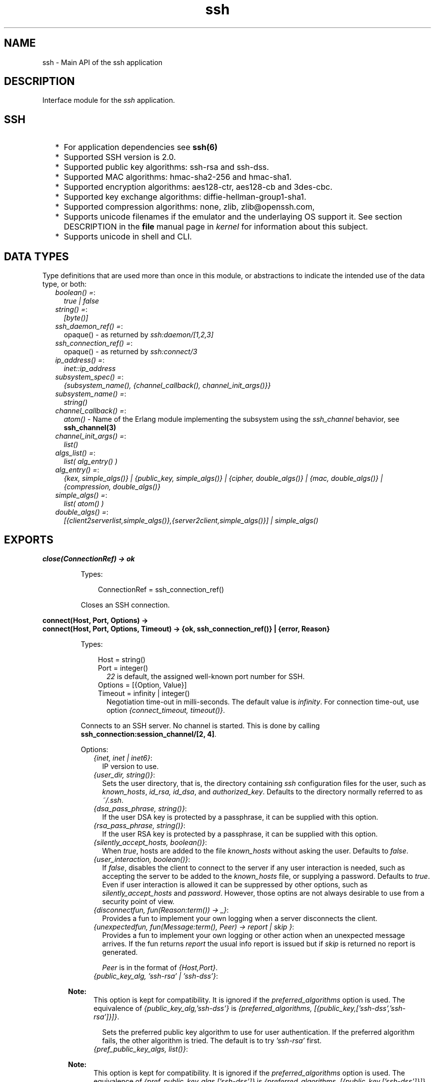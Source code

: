 .TH ssh 3 "ssh 4.0" "Ericsson AB" "Erlang Module Definition"
.SH NAME
ssh \- Main API of the ssh application
.SH DESCRIPTION
.LP
Interface module for the \fIssh\fR\& application\&.
.SH "SSH"

.RS 2
.TP 2
*
For application dependencies see \fB ssh(6)\fR\&
.LP
.TP 2
*
Supported SSH version is 2\&.0\&.
.LP
.TP 2
*
Supported public key algorithms: ssh-rsa and ssh-dss\&.
.LP
.TP 2
*
Supported MAC algorithms: hmac-sha2-256 and hmac-sha1\&.
.LP
.TP 2
*
Supported encryption algorithms: aes128-ctr, aes128-cb and 3des-cbc\&.
.LP
.TP 2
*
Supported key exchange algorithms: diffie-hellman-group1-sha1\&.
.LP
.TP 2
*
Supported compression algorithms: none, zlib, zlib@openssh\&.com,
.LP
.TP 2
*
Supports unicode filenames if the emulator and the underlaying OS support it\&. See section DESCRIPTION in the \fBfile\fR\& manual page in \fIkernel\fR\& for information about this subject\&.
.LP
.TP 2
*
Supports unicode in shell and CLI\&.
.LP
.RE

.SH "DATA TYPES"

.LP
Type definitions that are used more than once in this module, or abstractions to indicate the intended use of the data type, or both:
.RS 2
.TP 2
.B
\fIboolean() =\fR\&:
\fItrue | false\fR\&
.TP 2
.B
\fIstring() =\fR\&:
\fI[byte()]\fR\&
.TP 2
.B
\fIssh_daemon_ref() =\fR\&:
opaque() - as returned by \fIssh:daemon/[1,2,3]\fR\&
.TP 2
.B
\fIssh_connection_ref() =\fR\&:
opaque() - as returned by \fIssh:connect/3\fR\&
.TP 2
.B
\fIip_address() =\fR\&:
\fIinet::ip_address\fR\&
.TP 2
.B
\fIsubsystem_spec() =\fR\&:
\fI{subsystem_name(), {channel_callback(), channel_init_args()}}\fR\&
.TP 2
.B
\fIsubsystem_name() =\fR\&:
\fIstring()\fR\&
.TP 2
.B
\fIchannel_callback() =\fR\&:
\fIatom()\fR\& - Name of the Erlang module implementing the subsystem using the \fIssh_channel\fR\& behavior, see \fBssh_channel(3)\fR\&
.TP 2
.B
\fIchannel_init_args() =\fR\&:
\fIlist()\fR\&
.TP 2
.B
\fIalgs_list() =\fR\&:
\fIlist( alg_entry() )\fR\&
.TP 2
.B
\fIalg_entry() =\fR\&:
\fI{kex, simple_algs()} | {public_key, simple_algs()} | {cipher, double_algs()} | {mac, double_algs()} | {compression, double_algs()}\fR\&
.TP 2
.B
\fIsimple_algs() =\fR\&:
\fIlist( atom() )\fR\&
.TP 2
.B
\fIdouble_algs() =\fR\&:
\fI[{client2serverlist,simple_algs()},{server2client,simple_algs()}] | simple_algs()\fR\&
.RE
.SH EXPORTS
.LP
.B
close(ConnectionRef) -> ok 
.br
.RS
.LP
Types:

.RS 3
ConnectionRef = ssh_connection_ref()
.br
.RE
.RE
.RS
.LP
Closes an SSH connection\&.
.RE
.LP
.B
connect(Host, Port, Options) -> 
.br
.B
connect(Host, Port, Options, Timeout) -> {ok, ssh_connection_ref()} | {error, Reason}
.br
.RS
.LP
Types:

.RS 3
Host = string()
.br
Port = integer()
.br
.RS 2
\fI22\fR\& is default, the assigned well-known port number for SSH\&.
.RE
Options = [{Option, Value}]
.br
Timeout = infinity | integer()
.br
.RS 2
Negotiation time-out in milli-seconds\&. The default value is \fIinfinity\fR\&\&. For connection time-out, use option \fI{connect_timeout, timeout()}\fR\&\&.
.RE
.RE
.RE
.RS
.LP
Connects to an SSH server\&. No channel is started\&. This is done by calling \fB ssh_connection:session_channel/[2, 4]\fR\&\&.
.LP
Options:
.RS 2
.TP 2
.B
\fI{inet, inet | inet6}\fR\&:
IP version to use\&.
.TP 2
.B
\fI{user_dir, string()}\fR\&:
Sets the user directory, that is, the directory containing \fIssh\fR\& configuration files for the user, such as \fIknown_hosts\fR\&, \fIid_rsa, id_dsa\fR\&, and \fIauthorized_key\fR\&\&. Defaults to the directory normally referred to as \fI~/\&.ssh\fR\&\&.
.TP 2
.B
\fI{dsa_pass_phrase, string()}\fR\&:
If the user DSA key is protected by a passphrase, it can be supplied with this option\&.
.TP 2
.B
\fI{rsa_pass_phrase, string()}\fR\&:
If the user RSA key is protected by a passphrase, it can be supplied with this option\&.
.TP 2
.B
\fI{silently_accept_hosts, boolean()}\fR\&:
When \fItrue\fR\&, hosts are added to the file \fIknown_hosts\fR\& without asking the user\&. Defaults to \fIfalse\fR\&\&.
.TP 2
.B
\fI{user_interaction, boolean()}\fR\&:
If \fIfalse\fR\&, disables the client to connect to the server if any user interaction is needed, such as accepting the server to be added to the \fIknown_hosts\fR\& file, or supplying a password\&. Defaults to \fItrue\fR\&\&. Even if user interaction is allowed it can be suppressed by other options, such as \fIsilently_accept_hosts\fR\& and \fIpassword\fR\&\&. However, those optins are not always desirable to use from a security point of view\&.
.TP 2
.B
\fI{disconnectfun, fun(Reason:term()) -> _}\fR\&:
Provides a fun to implement your own logging when a server disconnects the client\&.
.TP 2
.B
\fI{unexpectedfun, fun(Message:term(), Peer) -> report | skip }\fR\&:
Provides a fun to implement your own logging or other action when an unexpected message arrives\&. If the fun returns \fIreport\fR\& the usual info report is issued but if \fIskip\fR\& is returned no report is generated\&.
.RS 2
.LP
\fIPeer\fR\& is in the format of \fI{Host,Port}\fR\&\&.
.RE
.TP 2
.B
\fI{public_key_alg, \&'ssh-rsa\&' | \&'ssh-dss\&'}\fR\&:

.LP

.RS -4
.B
Note:
.RE
This option is kept for compatibility\&. It is ignored if the \fIpreferred_algorithms\fR\& option is used\&. The equivalence of \fI{public_key_alg,\&'ssh-dss\&'}\fR\& is \fI{preferred_algorithms, [{public_key,[\&'ssh-dss\&',\&'ssh-rsa\&']}]}\fR\&\&.

.RS 2
.LP
Sets the preferred public key algorithm to use for user authentication\&. If the preferred algorithm fails, the other algorithm is tried\&. The default is to try \fI\&'ssh-rsa\&'\fR\& first\&.
.RE
.TP 2
.B
\fI{pref_public_key_algs, list()}\fR\&:

.LP

.RS -4
.B
Note:
.RE
This option is kept for compatibility\&. It is ignored if the \fIpreferred_algorithms\fR\& option is used\&. The equivalence of \fI{pref_public_key_algs,[\&'ssh-dss\&']}\fR\& is \fI{preferred_algorithms, [{public_key,[\&'ssh-dss\&']}]}\fR\&\&.

.RS 2
.LP
List of public key algorithms to try to use\&. \fI\&'ssh-rsa\&'\fR\& and \fI\&'ssh-dss\&'\fR\& are available\&. Overrides \fI{public_key_alg, \&'ssh-rsa\&' | \&'ssh-dss\&'}\fR\&
.RE
.TP 2
.B
\fI{preferred_algorithms, algs_list()}\fR\&:
List of algorithms to use in the algorithm negotiation\&. The default \fIalgs_list()\fR\& can be obtained from \fBdefault_algorithms/0\fR\&\&.
.RS 2
.LP
Here is an example of this option:
.RE
.LP
.nf

{preferred_algorithms, 
 [{public_key,['ssh-rsa','ssh-dss']},
  {cipher,[{client2server,['aes128-ctr']},
           {server2client,['aes128-cbc','3des-cbc']}]},
  {mac,['hmac-sha2-256','hmac-sha1']},
  {compression,[none,zlib]}
}

.fi
.RS 2
.LP
The example specifies different algorithms in the two directions (client2server and server2client), for cipher but specifies the same algorithms for mac and compression in both directions\&. The kex (key exchange) and public key algorithms are set to their default values, kex is implicit but public_key is set explicitly\&.
.RE
.LP

.RS -4
.B
Warning:
.RE
Changing the values can make a connection less secure\&. Do not change unless you know exactly what you are doing\&. If you do not understand the values then you are not supposed to change them\&.

.TP 2
.B
\fI{connect_timeout, timeout()}\fR\&:
Sets a time-out on the transport layer connection\&. For \fIgen_tcp\fR\& the time is in milli-seconds and the default value is \fIinfinity\fR\&\&.
.TP 2
.B
\fI{user, string()}\fR\&:
Provides a username\&. If this option is not given, \fIssh\fR\& reads from the environment (\fILOGNAME\fR\& or \fIUSER\fR\& on UNIX, \fIUSERNAME\fR\& on Windows)\&.
.TP 2
.B
\fI{password, string()}\fR\&:
Provides a password for password authentication\&. If this option is not given, the user is asked for a password, if the password authentication method is attempted\&.
.TP 2
.B
\fI{key_cb, atom()}\fR\&:
Module implementing the behaviour \fBssh_client_key_api\fR\&\&. Can be used to customize the handling of public keys\&.
.TP 2
.B
\fI{quiet_mode, atom() = boolean()}\fR\&:
If \fItrue\fR\&, the client does not print anything on authorization\&.
.TP 2
.B
\fI{id_string, random | string()}\fR\&:
The string that the client presents to a connected server initially\&. The default value is "Erlang/VSN" where VSN is the ssh application version number\&.
.RS 2
.LP
The value \fIrandom\fR\& will cause a random string to be created at each connection attempt\&. This is to make it a bit more difficult for a malicious peer to find the ssh software brand and version\&.
.RE
.TP 2
.B
\fI{fd, file_descriptor()}\fR\&:
Allows an existing file descriptor to be used (by passing it on to the transport protocol)\&.
.TP 2
.B
\fI{rekey_limit, integer()}\fR\&:
Provides, in bytes, when rekeying is to be initiated\&. Defaults to once per each GB and once per hour\&.
.TP 2
.B
\fI{idle_time, integer()}\fR\&:
Sets a time-out on a connection when no channels are active\&. Defaults to \fIinfinity\fR\&\&.
.TP 2
.B
\fI{ssh_msg_debug_fun, fun(ConnectionRef::ssh_connection_ref(), AlwaysDisplay::boolean(), Msg::binary(), LanguageTag::binary()) -> _}\fR\&:
Provide a fun to implement your own logging of the SSH message SSH_MSG_DEBUG\&. The last three parameters are from the message, see RFC4253, section 11\&.3\&. The \fIConnectionRef\fR\& is the reference to the connection on which the message arrived\&. The return value from the fun is not checked\&.
.RS 2
.LP
The default behaviour is ignore the message\&. To get a printout for each message with \fIAlwaysDisplay = true\fR\&, use for example \fI{ssh_msg_debug_fun, fun(_,true,M,_)-> io:format("DEBUG: ~p~n", [M]) end}\fR\&
.RE
.RE
.RE
.LP
.B
connection_info(ConnectionRef, [Option]) ->[{Option, Value}]
.br
.RS
.LP
Types:

.RS 3
Option = client_version | server_version | user | peer | sockname 
.br
Value = [option_value()] 
.br
option_value() = {{Major::integer(), Minor::integer()}, VersionString::string()} | User::string() | Peer::{inet:hostname(), {inet::ip_adress(), inet::port_number()}} | Sockname::{inet::ip_adress(), inet::port_number()}
.br
.RE
.RE
.RS
.LP
Retrieves information about a connection\&.
.RE
.LP
.B
daemon(Port) -> 
.br
.B
daemon(Port, Options) -> 
.br
.B
daemon(HostAddress, Port, Options) -> {ok, ssh_daemon_ref()} | {error, atom()}
.br
.RS
.LP
Types:

.RS 3
Port = integer()
.br
HostAddress = ip_address() | any
.br
Options = [{Option, Value}]
.br
Option = atom()
.br
Value = term()
.br
.RE
.RE
.RS
.LP
Starts a server listening for SSH connections on the given port\&.
.LP
Options:
.RS 2
.TP 2
.B
\fI{inet, inet | inet6}\fR\&:
IP version to use when the host address is specified as \fIany\fR\&\&.
.TP 2
.B
\fI{subsystems, [subsystem_spec()]}\fR\&:
Provides specifications for handling of subsystems\&. The "sftp" subsystem specification is retrieved by calling \fIssh_sftpd:subsystem_spec/1\fR\&\&. If the subsystems option is not present, the value of \fI[ssh_sftpd:subsystem_spec([])]\fR\& is used\&. The option can be set to the empty list if you do not want the daemon to run any subsystems\&.
.TP 2
.B
\fI{shell, {Module, Function, Args} | fun(string() = User) - > pid() | fun(string() = User, ip_address() = PeerAddr) -> pid()}\fR\&:
Defines the read-eval-print loop used when a shell is requested by the client\&. The default is to use the Erlang shell: \fI{shell, start, []}\fR\&
.TP 2
.B
\fI{ssh_cli, {channel_callback(), channel_init_args()} | no_cli}\fR\&:
Provides your own CLI implementation, that is, a channel callback module that implements a shell and command execution\&. The shell read-eval-print loop can be customized, using the option \fIshell\fR\&\&. This means less work than implementing an own CLI channel\&. If set to \fIno_cli\fR\&, the CLI channels are disabled and only subsystem channels are allowed\&.
.TP 2
.B
\fI{user_dir, string()}\fR\&:
Sets the user directory\&. That is, the directory containing \fIssh\fR\& configuration files for the user, such as \fIknown_hosts\fR\&, \fIid_rsa, id_dsa\fR\&, and \fIauthorized_key\fR\&\&. Defaults to the directory normally referred to as \fI~/\&.ssh\fR\&\&.
.TP 2
.B
\fI{system_dir, string()}\fR\&:
Sets the system directory, containing the host key files that identify the host keys for \fIssh\fR\&\&. Defaults to \fI/etc/ssh\fR\&\&. For security reasons, this directory is normally accessible only to the root user\&.
.TP 2
.B
\fI{auth_methods, string()}\fR\&:
Comma-separated string that determines which authentication methods that the server is to support and in what order they are tried\&. Defaults to \fI"publickey,keyboard-interactive,password"\fR\&
.TP 2
.B
\fI{auth_method_kb_interactive_data, PromptTexts} 
.br
where: 
.br
PromptTexts = kb_int_tuple() | fun(Peer::{IP::tuple(),Port::integer()}, User::string(), Service::string()) -> kb_int_tuple() 
.br
kb_int_tuple() = {Name::string(), Instruction::string(), Prompt::string(), Echo::boolean()}\fR\&:
Sets the text strings that the daemon sends to the client for presentation to the user when using \fIkeyboar-interactive\fR\& authentication\&. If the fun/3 is used, it is called when the actual authentication occurs and may therefore return dynamic data like time, remote ip etc\&.
.RS 2
.LP
The parameter \fIEcho\fR\& guides the client about need to hide the password\&.
.RE
.RS 2
.LP
The default value is: \fI{auth_method_kb_interactive_data, {"SSH server", "Enter password for \\""++User++"\\"", "password: ", false}>\fR\&
.RE
.TP 2
.B
\fI{user_passwords, [{string() = User, string() = Password}]}\fR\&:
Provides passwords for password authentication\&. The passwords are used when someone tries to connect to the server and public key user-authentication fails\&. The option provides a list of valid usernames and the corresponding passwords\&.
.TP 2
.B
\fI{password, string()}\fR\&:
Provides a global password that authenticates any user\&. From a security perspective this option makes the server very vulnerable\&.
.TP 2
.B
\fI{preferred_algorithms, algs_list()}\fR\&:
List of algorithms to use in the algorithm negotiation\&. The default \fIalgs_list()\fR\& can be obtained from \fBdefault_algorithms/0\fR\&\&.
.RS 2
.LP
Here is an example of this option:
.RE
.LP
.nf

{preferred_algorithms, 
 [{public_key,['ssh-rsa','ssh-dss']},
  {cipher,[{client2server,['aes128-ctr']},
           {server2client,['aes128-cbc','3des-cbc']}]},
  {mac,['hmac-sha2-256','hmac-sha1']},
  {compression,[none,zlib]}
}

.fi
.RS 2
.LP
The example specifies different algorithms in the two directions (client2server and server2client), for cipher but specifies the same algorithms for mac and compression in both directions\&. The kex (key exchange) and public key algorithms are set to their default values, kex is implicit but public_key is set explicitly\&.
.RE
.LP

.RS -4
.B
Warning:
.RE
Changing the values can make a connection less secure\&. Do not change unless you know exactly what you are doing\&. If you do not understand the values then you are not supposed to change them\&.

.TP 2
.B
\fI{pwdfun, fun(User::string(), password::string()) -> boolean()}\fR\&:
Provides a function for password validation\&. This function is called with user and password as strings, and returns \fItrue\fR\& if the password is valid and \fIfalse\fR\& otherwise\&.
.TP 2
.B
\fI{negotiation_timeout, integer()}\fR\&:
Maximum time in milliseconds for the authentication negotiation\&. Defaults to 120000 (2 minutes)\&. If the client fails to log in within this time, the connection is closed\&.
.TP 2
.B
\fI{max_sessions, pos_integer()}\fR\&:
The maximum number of simultaneous sessions that are accepted at any time for this daemon\&. This includes sessions that are being authorized\&. Thus, if set to \fIN\fR\&, and \fIN\fR\& clients have connected but not started the login process, connection attempt \fIN+1\fR\& is aborted\&. If \fIN\fR\& connections are authenticated and still logged in, no more logins are accepted until one of the existing ones log out\&.
.RS 2
.LP
The counter is per listening port\&. Thus, if two daemons are started, one with \fI{max_sessions,N}\fR\& and the other with \fI{max_sessions,M}\fR\&, in total \fIN+M\fR\& connections are accepted for the whole \fIssh\fR\& application\&.
.RE
.RS 2
.LP
Notice that if \fIparallel_login\fR\& is \fIfalse\fR\&, only one client at a time can be in the authentication phase\&.
.RE
.RS 2
.LP
By default, this option is not set\&. This means that the number is not limited\&.
.RE
.TP 2
.B
\fI{parallel_login, boolean()}\fR\&:
If set to false (the default value), only one login is handled at a time\&. If set to true, an unlimited number of login attempts are allowed simultaneously\&.
.RS 2
.LP
If the \fImax_sessions\fR\& option is set to \fIN\fR\& and \fIparallel_login\fR\& is set to \fItrue\fR\&, the maximum number of simultaneous login attempts at any time is limited to \fIN-K\fR\&, where \fIK\fR\& is the number of authenticated connections present at this daemon\&.
.RE
.LP

.RS -4
.B
Warning:
.RE
Do not enable \fIparallel_logins\fR\& without protecting the server by other means, for example, by the \fImax_sessions\fR\& option or a firewall configuration\&. If set to \fItrue\fR\&, there is no protection against DOS attacks\&.

.TP 2
.B
\fI{minimal_remote_max_packet_size, non_negative_integer()}\fR\&:
The least maximum packet size that the daemon will accept in channel open requests from the client\&. The default value is 0\&.
.TP 2
.B
\fI{id_string, random | string()}\fR\&:
The string the daemon will present to a connecting peer initially\&. The default value is "Erlang/VSN" where VSN is the ssh application version number\&.
.RS 2
.LP
The value \fIrandom\fR\& will cause a random string to be created at each connection attempt\&. This is to make it a bit more difficult for a malicious peer to find the ssh software brand and version\&.
.RE
.TP 2
.B
\fI{key_cb, atom()}\fR\&:
Module implementing the behaviour \fBssh_server_key_api\fR\&\&. Can be used to customize the handling of public keys\&.
.TP 2
.B
\fI{profile, atom()}\fR\&:
Used together with \fIip-address\fR\& and \fIport\fR\& to uniquely identify a ssh daemon\&. This can be useful in a virtualized environment, where there can be more that one server that has the same \fIip-address\fR\& and \fIport\fR\&\&. If this property is not explicitly set, it is assumed that the the \fIip-address\fR\& and \fIport\fR\& uniquely identifies the SSH daemon\&.
.TP 2
.B
\fI{fd, file_descriptor()}\fR\&:
Allows an existing file-descriptor to be used (passed on to the transport protocol)\&.
.TP 2
.B
\fI{failfun, fun(User::string(), PeerAddress::ip_address(), Reason::term()) -> _}\fR\&:
Provides a fun to implement your own logging when a user fails to authenticate\&.
.TP 2
.B
\fI{connectfun, fun(User::string(), PeerAddress::ip_address(), Method::string()) ->_}\fR\&:
Provides a fun to implement your own logging when a user authenticates to the server\&.
.TP 2
.B
\fI{disconnectfun, fun(Reason:term()) -> _}\fR\&:
Provides a fun to implement your own logging when a user disconnects from the server\&.
.TP 2
.B
\fI{unexpectedfun, fun(Message:term(), Peer) -> report | skip }\fR\&:
Provides a fun to implement your own logging or other action when an unexpected message arrives\&. If the fun returns \fIreport\fR\& the usual info report is issued but if \fIskip\fR\& is returned no report is generated\&.
.RS 2
.LP
\fIPeer\fR\& is in the format of \fI{Host,Port}\fR\&\&.
.RE
.TP 2
.B
\fI{ssh_msg_debug_fun, fun(ConnectionRef::ssh_connection_ref(), AlwaysDisplay::boolean(), Msg::binary(), LanguageTag::binary()) -> _}\fR\&:
Provide a fun to implement your own logging of the SSH message SSH_MSG_DEBUG\&. The last three parameters are from the message, see RFC4253, section 11\&.3\&. The \fIConnectionRef\fR\& is the reference to the connection on which the message arrived\&. The return value from the fun is not checked\&.
.RS 2
.LP
The default behaviour is ignore the message\&. To get a printout for each message with \fIAlwaysDisplay = true\fR\&, use for example \fI{ssh_msg_debug_fun, fun(_,true,M,_)-> io:format("DEBUG: ~p~n", [M]) end}\fR\&
.RE
.RE
.RE
.LP
.B
default_algorithms() -> algs_list()
.br
.RS
.LP
Returns a key-value list, where the keys are the different types of algorithms and the values are the algorithms themselves\&. An example:
.LP
.nf

20> ssh:default_algorithms().
[{kex,['diffie-hellman-group1-sha1']},
 {public_key,['ssh-rsa','ssh-dss']},
 {cipher,[{client2server,['aes128-ctr','aes128-cbc','3des-cbc']},
          {server2client,['aes128-ctr','aes128-cbc','3des-cbc']}]},
 {mac,[{client2server,['hmac-sha2-256','hmac-sha1']},
       {server2client,['hmac-sha2-256','hmac-sha1']}]},
 {compression,[{client2server,[none,zlib]},
               {server2client,[none,zlib]}]}]
21> 

.fi
.RE
.LP
.B
shell(Host) -> 
.br
.B
shell(Host, Option) -> 
.br
.B
shell(Host, Port, Option) -> _
.br
.RS
.LP
Types:

.RS 3
Host = string()
.br
Port = integer()
.br
Options - see ssh:connect/3
.br
.RE
.RE
.RS
.LP
Starts an interactive shell over an SSH server on the given \fIHost\fR\&\&. The function waits for user input, and does not return until the remote shell is ended (that is, exit from the shell)\&.
.RE
.LP
.B
start() -> 
.br
.B
start(Type) -> ok | {error, Reason}
.br
.RS
.LP
Types:

.RS 3
Type = permanent | transient | temporary
.br
Reason = term() 
.br
.RE
.RE
.RS
.LP
Utility function that starts the applications \fIcrypto\fR\&, \fIpublic_key\fR\&, and \fIssh\fR\&\&. Default type is \fItemporary\fR\&\&. For more information, see the \fBapplication(3)\fR\& manual page in \fIkernel\fR\&\&.
.RE
.LP
.B
stop() -> ok | {error, Reason}
.br
.RS
.LP
Types:

.RS 3
Reason = term()
.br
.RE
.RE
.RS
.LP
Stops the \fIssh\fR\& application\&. For more information, see the \fBapplication(3)\fR\& manual page in \fIkernel\fR\&\&.
.RE
.LP
.B
stop_daemon(DaemonRef) -> 
.br
.B
stop_daemon(Address, Port) -> ok 
.br
.RS
.LP
Types:

.RS 3
DaemonRef = ssh_daemon_ref()
.br
Address = ip_address()
.br
Port = integer()
.br
.RE
.RE
.RS
.LP
Stops the listener and all connections started by the listener\&.
.RE
.LP
.B
stop_listener(DaemonRef) -> 
.br
.B
stop_listener(Address, Port) -> ok 
.br
.RS
.LP
Types:

.RS 3
DaemonRef = ssh_daemon_ref()
.br
Address = ip_address()
.br
Port = integer()
.br
.RE
.RE
.RS
.LP
Stops the listener, but leaves existing connections started by the listener operational\&.
.RE